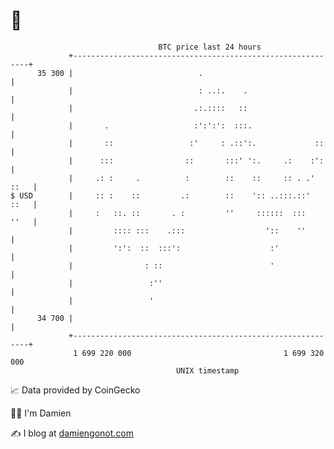 * 👋

#+begin_example
                                    BTC price last 24 hours                    
                +------------------------------------------------------------+ 
         35 300 |                            .                               | 
                |                            : ..:.    .                     | 
                |                           .:.::::   ::                     | 
                |       .                   :':':':  :::.                    | 
                |       ::                 :'     : .::':.             ::    | 
                |      :::                ::       :::' ':.     .:    :':    | 
                |     .: :     .          :        ::    ::     :: . .' ::   | 
   $ USD        |     :: :    ::         .:        ::    ':: ..:::.::'  ::   | 
                |     :   ::. ::       . :         ''     ::::::  :::   ''   | 
                |         :::: :::    .:::                  '::    ''        | 
                |         ':':  ::  :::':                    :'              | 
                |                : ::                        '               | 
                |                 :''                                        | 
                |                 '                                          | 
         34 700 |                                                            | 
                +------------------------------------------------------------+ 
                 1 699 220 000                                  1 699 320 000  
                                        UNIX timestamp                         
#+end_example
📈 Data provided by CoinGecko

🧑‍💻 I'm Damien

✍️ I blog at [[https://www.damiengonot.com][damiengonot.com]]
